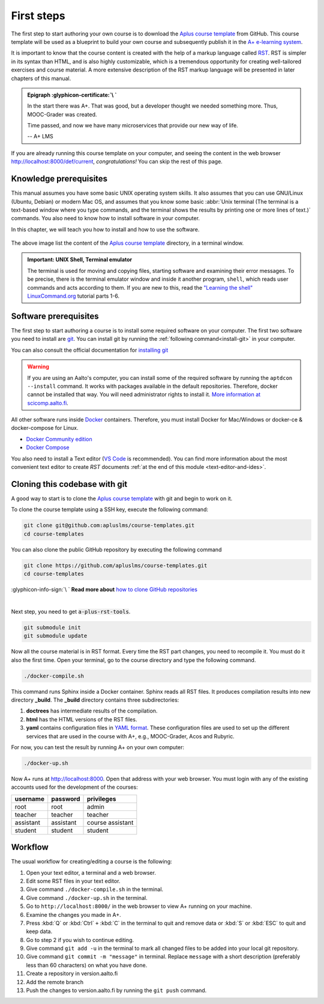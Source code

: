 First steps
===========

.. styled-topic::

  Main questions:
      How to run a template course and how to install the required software in your computer?

  Topics:
    In this section, we will present the following topics:

    * `Knowledge prerequisites`_
    * `Software prerequisites`_
    * `Cloning this codebase with git`_
    * `Workflow`_

  Material:
    In this chapter, we do not provide additional material.

  Requirements:
    You need basic computational skills to install some software in the Linux OS, and some knowledge on git.

  Estimated working time:
    From 30 min to 1 hour.

The first step to start authoring your own course is to download the `Aplus course template`_ from GitHub. This course
template will be used as a blueprint to build your own course and subsequently publish it in the
`A+ e-learning system <https://plus.cs.aalto.fi/>`_.

It is important to know that the course content is created with the help of a markup language called
`RST <http://docutils.sourceforge.net/docs/user/rst/quickref.html>`_. RST is simpler in its syntax than HTML, and is also
highly customizable, which is a tremendous opportunity for creating well-tailored exercises and course material. A more
extensive description of the RST markup language will be presented in later chapters of this manual.

.. admonition:: Epigraph :glyphicon-certificate:`\ `
  :class: meta

  In the start there was A+. That was good, but a developer thought we needed something more. Thus, MOOC-Grader was
  created.

  Time passed, and now we have many microservices that provide our new way of life.

  -- A+ LMS

If you are already running this course template on your computer, and seeing the content in the web browser
http://localhost:8000/def/current, *congratulations!* You can skip the rest of this page.

Knowledge prerequisites
-----------------------

This manual assumes you have some basic UNIX operating system skills. It also assumes that you can use GNU/Linux
(Ubuntu, Debian) or modern Mac OS, and assumes that you know some basic
:abbr:`Unix terminal (The terminal is a text-based window where you type commands, and the terminal shows the results
by printing one or more lines of text.)` commands. You also need to know how to install software in your computer.

In this chapter, we will teach you how to install and how to use the software.

.. figure:: /images/terminal.png
  :width: 80%
  :align: center

  The above image list the content of the `Aplus course template`_
  directory, in a terminal window.

.. admonition:: Important: UNIX Shell, Terminal emulator
  :class: alert alert-warning

  The terminal is used for moving and copying files, starting software
  and examining their error messages. To be precise, there is the terminal
  emulator window and inside it another program, ``shell``, which reads
  user commands and acts according to them. If you are new to this, read the
  `"Learning the shell" LinuxCommand.org <http://linuxcommand.org/lc3_learning_the_shell.php>`_
  tutorial parts 1-6.

Software prerequisites
----------------------

The first step to start authoring a course is to install some required software on your computer. The first two software
you need to install are `git <https://git-scm.com/>`_. You can install git by running the
:ref:`following command<install-git>` in your computer.

.. code-block:: bash
  :name: install-git
  :caption: 1- Install Git

  sudo apt-get update
  sudo apt-get install git

.. code-block:: bash
  :caption: 2- Verify git version

  git --version


You can also consult the official documentation for
`installing git <https://git-scm.com/book/en/v2/Getting-Started-Installing-Git>`_

.. warning::
  If you are using an Aalto's computer, you can install some of the required software by running the
  ``aptdcon --install`` command. It works with packages available in the default repositories. Therefore, docker cannot
  be installed that way. You will need administrator rights to install it. `More information at scicomp.aalto.fi
  <https://scicomp.aalto.fi/aalto/linux/#admin-rights>`_.

All other software runs inside `Docker <https://www.docker.com/>`_ containers. Therefore, you must install Docker for
Mac/Windows or docker-ce & docker-compose for Linux.

- `Docker Community edition <https://docs.docker.com/engine/installation/>`_
- `Docker Compose <https://docs.docker.com/compose/install/>`_

You also need to install a Text editor (`VS Code <https://code.visualstudio.com/>`_  is recommended). You can find more
information about the most convenient text editor to create *RST* documents
:ref:`at the end of this module <text-editor-and-ides>`.

Cloning this codebase with git
------------------------------

A good way to start is to clone the `Aplus course template`_ with
git and begin to work on it.

To clone the course template using a SSH key, execute the following command:

.. code-block:: sh

    git clone git@github.com:apluslms/course-templates.git
    cd course-templates

You can also clone the public GitHub repository by executing the following command

.. code-block:: sh

    git clone https://github.com/apluslms/course-templates.git
    cd course-templates

.. rst-class:: text-end

:glyphicon-info-sign:`\ ` **Read more about**  `how to clone GitHub repositories
<https://docs.github.com/en/free-pro-team@latest/github/using-git/which-remote-url-should-i-use>`_

|

Next step, you need to get :code:`a-plus-rst-tools`.

.. code-block:: sh

    git submodule init
    git submodule update

Now all the course material is in RST format. Every time the RST part changes,
you need to recompile it. You must do it also the first time. Open your terminal, go to the course directory and type
the following command.

.. code-block:: sh

    ./docker-compile.sh

This command runs Sphinx inside a Docker container. Sphinx reads all RST files.
It produces compilation results into new directory **_build**. The **_build**
directory contains three subdirectories:

1. **doctrees** has intermediate results of the compilation.
2. **html** has the HTML versions of the RST files.
3. **yaml** contains configuration files in `YAML format
   <https://en.wikipedia.org/wiki/YAML>`_. These configuration files are used to
   set up the different services that are used in the course with A+, e.g.,
   MOOC-Grader, Acos and Rubyric.

For now, you can test the result by running A+ on your own computer:

.. code-block:: sh

    ./docker-up.sh

Now A+ runs at http://localhost:8000. Open that address with your web browser.
You must login with any of the existing accounts used for the development of the
courses:

========= ========= =================
username  password  privileges
========= ========= =================
root      root      admin
teacher   teacher   teacher
assistant assistant course assistant
student   student   student
========= ========= =================

Workflow
--------

The usual workflow for creating/editing a course is the following:

1. Open your text editor, a terminal and a web browser.
2. Edit some RST files in your text editor.
3. Give command ``./docker-compile.sh`` in the terminal.
4. Give command ``./docker-up.sh`` in the terminal.
5. Go to ``http://localhost:8000/`` in the web browser to view A+
   running on your machine.
6. Examine the changes you made in A+.
7. Press :kbd:`Q` or :kbd:`Ctrl` ``+`` :kbd:`C` in the terminal to quit and remove data
   or :kbd:`S` or :kbd:`ESC` to quit and keep data.
8. Go to step 2 if you wish to continue editing.
9. Give command ``git add -u`` in the terminal to mark all changed files to be
   added into your local git repository.
10. Give command ``git commit -m "message"`` in terminal. Replace ``message`` with a short description (preferably less
    than 60 characters) on what you have done.
11. Create a repository in version.aalto.fi
12. Add the remote branch
13. Push the changes to version.aalto.fi by running the ``git push`` command.



.. _`Aplus course template`:  https://github.com/apluslms/aplus-course-template
